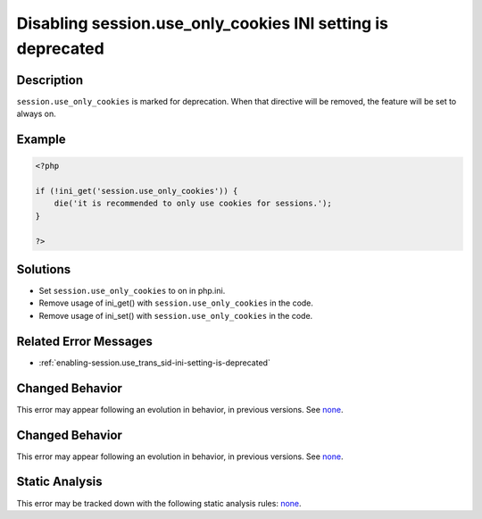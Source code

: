.. _disabling-session.use_only_cookies-ini-setting-is-deprecated:

Disabling session.use_only_cookies INI setting is deprecated
------------------------------------------------------------
 
.. meta::
	:description:
		Disabling session.use_only_cookies INI setting is deprecated: ``session.
	:og:image: https://php-errors.readthedocs.io/en/latest/_static/logo.png
	:og:type: article
	:og:title: Disabling session.use_only_cookies INI setting is deprecated
	:og:description: ``session
	:og:url: https://php-errors.readthedocs.io/en/latest/messages/disabling-session.use_only_cookies-ini-setting-is-deprecated.html
	:og:locale: en
	:twitter:card: summary_large_image
	:twitter:site: @exakat
	:twitter:title: Disabling session.use_only_cookies INI setting is deprecated
	:twitter:description: Disabling session.use_only_cookies INI setting is deprecated: ``session
	:twitter:creator: @exakat
	:twitter:image:src: https://php-errors.readthedocs.io/en/latest/_static/logo.png

.. raw:: html

	<script type="application/ld+json">{"@context":"https:\/\/schema.org","@graph":[{"@type":"WebPage","@id":"https:\/\/php-errors.readthedocs.io\/en\/latest\/tips\/disabling-session.use_only_cookies-ini-setting-is-deprecated.html","url":"https:\/\/php-errors.readthedocs.io\/en\/latest\/tips\/disabling-session.use_only_cookies-ini-setting-is-deprecated.html","name":"Disabling session.use_only_cookies INI setting is deprecated","isPartOf":{"@id":"https:\/\/www.exakat.io\/"},"datePublished":"Thu, 18 Sep 2025 04:54:20 +0000","dateModified":"Thu, 18 Sep 2025 04:54:20 +0000","description":"``session","inLanguage":"en-US","potentialAction":[{"@type":"ReadAction","target":["https:\/\/php-tips.readthedocs.io\/en\/latest\/tips\/disabling-session.use_only_cookies-ini-setting-is-deprecated.html"]}]},{"@type":"WebSite","@id":"https:\/\/www.exakat.io\/","url":"https:\/\/www.exakat.io\/","name":"Exakat","description":"Smart PHP static analysis","inLanguage":"en-US"}]}</script>

Description
___________
 
``session.use_only_cookies`` is marked for deprecation. When that directive will be removed, the feature will be set to always on.

Example
_______

.. code-block:: php

   <?php
   
   if (!ini_get('session.use_only_cookies')) {
       die('it is recommended to only use cookies for sessions.');
   }
   
   ?>

Solutions
_________

+ Set ``session.use_only_cookies`` to on in php.ini.
+ Remove usage of  ini_get() with ``session.use_only_cookies`` in the code.
+ Remove usage of  ini_set() with ``session.use_only_cookies`` in the code.

Related Error Messages
______________________

+ :ref:`enabling-session.use_trans_sid-ini-setting-is-deprecated`

Changed Behavior
________________

This error may appear following an evolution in behavior, in previous versions. See `none <https://php-changed-behaviors.readthedocs.io/en/latest/behavior/none.html>`_.

Changed Behavior
________________

This error may appear following an evolution in behavior, in previous versions. See `none <https://php-changed-behaviors.readthedocs.io/en/latest/behavior/none.html>`_.

Static Analysis
_______________

This error may be tracked down with the following static analysis rules: `none <https://exakat.readthedocs.io/en/latest/Reference/Rules/none.html>`_.
